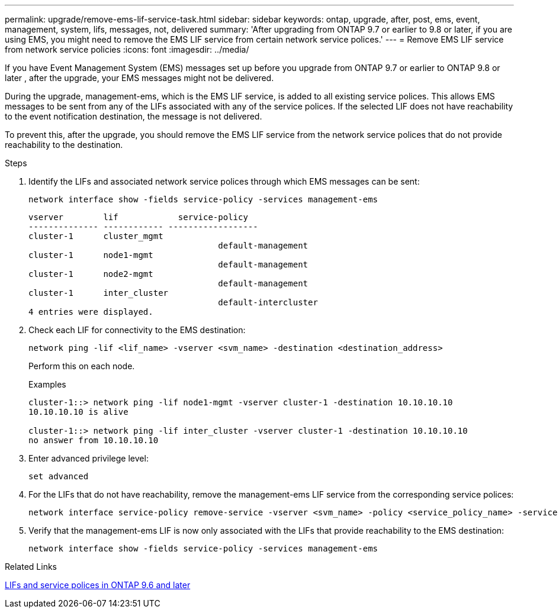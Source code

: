 ---
permalink: upgrade/remove-ems-lif-service-task.html
sidebar: sidebar
keywords: ontap, upgrade, after, post, ems, event, management, system, lifs, messages, not, delivered
summary: 'After upgrading from ONTAP 9.7 or earlier to 9.8 or later, if you are using EMS, you might need to remove the EMS LIF service from certain network service polices.'
---
= Remove EMS LIF service from network service policies
:icons: font
:imagesdir: ../media/

[.lead]
If you have Event Management System (EMS) messages set up before you upgrade from ONTAP 9.7 or earlier to ONTAP 9.8 or later , after the upgrade, your EMS messages might not be delivered.  

During the upgrade, management-ems, which is the EMS LIF service, is added to all existing service polices.  This allows EMS messages to be sent from any of the LIFs associated with any of the service polices.  If the selected LIF does not have reachability to the event notification destination, the message is not delivered. 

To prevent this, after the upgrade, you should remove the EMS LIF service from the network service polices that do not provide reachability to the destination.

.Steps

. Identify the LIFs and associated network service polices through which EMS messages can be sent:
+
[source,cli]
----
network interface show -fields service-policy -services management-ems
----
+
----
vserver        lif            service-policy
-------------- ------------ ------------------
cluster-1      cluster_mgmt 
                                      default-management
cluster-1      node1-mgmt
                                      default-management
cluster-1      node2-mgmt
                                      default-management
cluster-1      inter_cluster
                                      default-intercluster
4 entries were displayed.
----

. Check each LIF for connectivity to the EMS destination:
+
[source,cli]
----
network ping -lif <lif_name> -vserver <svm_name> -destination <destination_address>
----
+
Perform this on each node.
+
.Examples
+
----
cluster-1::> network ping -lif node1-mgmt -vserver cluster-1 -destination 10.10.10.10
10.10.10.10 is alive 

cluster-1::> network ping -lif inter_cluster -vserver cluster-1 -destination 10.10.10.10
no answer from 10.10.10.10
----

. Enter advanced privilege level:
+
[source,cli]
----
set advanced
----

. For the LIFs that do not have reachability, remove the management-ems LIF service from the corresponding service polices:
+
[source,cli]
----
network interface service-policy remove-service -vserver <svm_name> -policy <service_policy_name> -service management-ems
----

. Verify that the management-ems LIF is now only associated with the LIFs that provide reachability to the EMS destination:
+
[source,cli]
----
network interface show -fields service-policy -services management-ems
----

.Related Links

link:https://docs.netapp.com/us-en/ontap/networking/lifs_and_service_policies96.html#service-policies-for-system-svms.[LIFs and service polices in ONTAP 9.6 and later]

// 2024-7-9 ontapdoc-2192
// 2023 Dec 12, ONTAPDOC 1275
// 2023 Aug 30, ONTAPDOC 1257